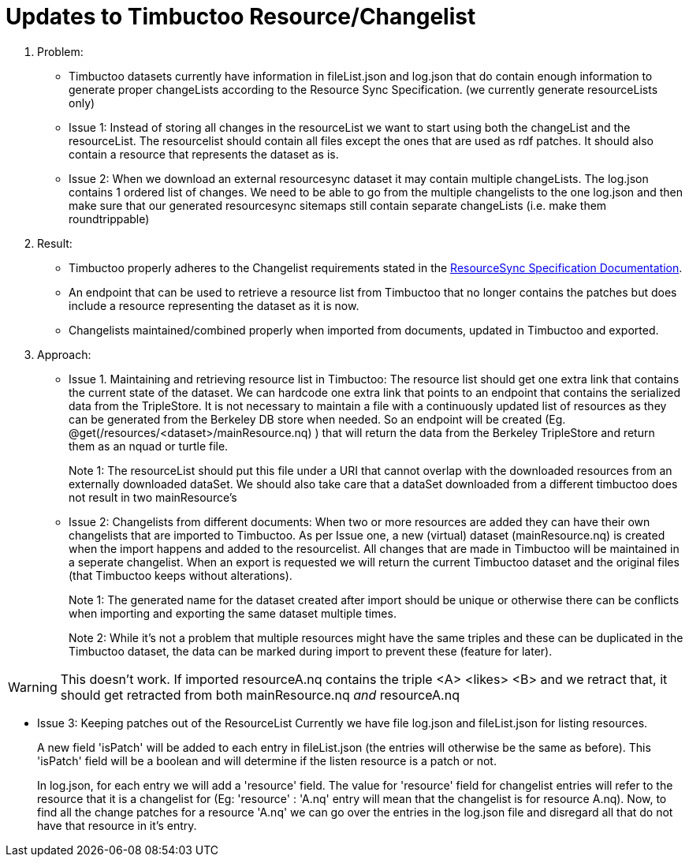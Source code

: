 = Updates to Timbuctoo Resource/Changelist

. Problem:
* Timbuctoo datasets currently have information in fileList.json and log.json that do contain enough information to generate proper changeLists according to the Resource Sync Specification. (we currently generate resourceLists only)
* Issue 1: Instead of storing all changes in the resourceList we want to start using both the changeList and the resourceList. The resourcelist should contain all files except the ones that are used as rdf patches. It should also contain a resource that represents the dataset as is.
* Issue 2: When we download an external resourcesync dataset it may contain multiple changeLists. The log.json contains 1 ordered list of changes. We need to be able to go from the multiple changelists to the one log.json and then make sure that our generated resourcesync sitemaps still contain separate changeLists (i.e. make them roundtrippable)

. Result:
* Timbuctoo properly adheres to the Changelist requirements stated in the
http://www.openarchives.org/rs/1.1/resourcesync#ChangeList[ResourceSync Specification Documentation].
* An endpoint that can be used to retrieve a resource list from Timbuctoo that no longer contains the patches but does include a resource representing the dataset as it is now.
* Changelists maintained/combined properly when imported from documents, updated in Timbuctoo and exported.

. Approach:
* Issue 1. Maintaining and retrieving resource list in Timbuctoo: 
The resource list should get one extra link that contains the current state of the dataset. 
We can hardcode one extra link that points to an endpoint that contains the serialized data from the TripleStore.
It is not necessary to maintain a file with a continuously updated list of resources as they can be generated from the Berkeley DB store when needed.
So an endpoint will be created (Eg. @get(/resources/<dataset>/mainResource.nq) ) that will return the data from the Berkeley  TripleStore and return them as an nquad or turtle file.
+
Note 1: The resourceList should put this file under a URI that cannot overlap with the downloaded resources from an externally downloaded dataSet. 
We should also take care that a dataSet downloaded from a different timbuctoo does not result in two mainResource's

* Issue 2: Changelists from different documents:
When two or more resources are added they can have their own changelists that are imported to Timbuctoo. 
As per Issue one, a new (virtual) dataset (mainResource.nq) is created when the import happens and added to the resourcelist.
All changes that are made in Timbuctoo will be maintained in a seperate changelist.
When an export is requested we will return the current Timbuctoo dataset and the original files (that Timbuctoo keeps
without alterations).
+
Note 1: The generated name for the dataset created after import should be unique or otherwise there can be conflicts
when importing and exporting the same dataset multiple times.
+
Note 2: While it's not a problem that multiple resources might have the same triples and these can be duplicated in the Timbuctoo dataset, the data can be marked during import to prevent these (feature for later).

[WARNING]
This doesn't work. If imported resourceA.nq contains the triple <A> <likes> <B> and we retract that, it should get retracted from both mainResource.nq _and_ resourceA.nq

* Issue 3: Keeping patches out of the ResourceList
Currently we have file log.json and fileList.json for listing resources.
+
A new field 'isPatch' will  be added to each entry in fileList.json (the entries will otherwise be the same as before).
This 'isPatch' field will be a boolean and will determine if the listen resource is a patch or not.
+
In log.json, for each entry we will add a 'resource' field. The value for 'resource' field for changelist entries will
refer to the resource that it is a changelist for (Eg: 'resource' : 'A.nq' entry will mean that the changelist is for
resource A.nq). Now, to find all the change patches for a resource 'A.nq' we can go over the entries in the log.json
file and disregard all that do not have that resource in it's entry.




